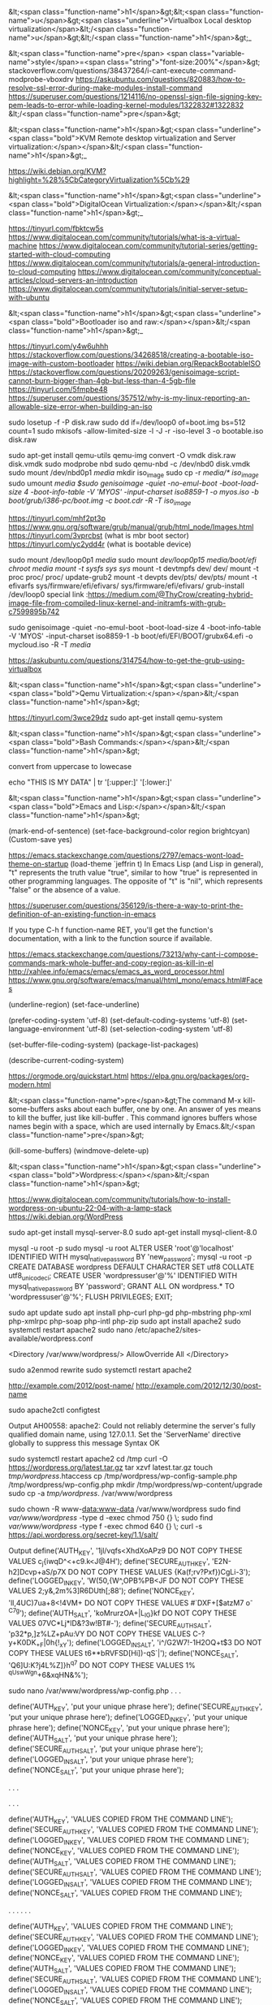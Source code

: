 &lt;<span class="function-name">h1</span>&gt;&lt;<span class="function-name">u</span>&gt;<span class="underline">Virtualbox  Local desktop virtualization</span>&lt;/<span class="function-name">u</span>&gt;&lt;/<span class="function-name">h1</span>&gt;_ 

&lt;<span class="function-name">pre</span> <span class="variable-name">style</span>=<span class="string">"font-size:200%"</span>&gt;
stackoverflow.com/questions/38437264/i-cant-execute-command-modprobe-vboxdrv
https://askubuntu.com/questions/820883/how-to-resolve-ssl-error-during-make-modules-install-command
https://superuser.com/questions/1214116/no-openssl-sign-file-signing-key-pem-leads-to-error-while-loading-kernel-modules/1322832#1322832
&lt;/<span class="function-name">pre</span>&gt;

&lt;<span class="function-name">h1</span>&gt;<span class="underline"><span class="bold">KVM Remote desktop virtualization and Server virtualization:</span></span>&lt;/<span class="function-name">h1</span>&gt;_

https://wiki.debian.org/KVM?highlight=%28%5CbCategoryVirtualization%5Cb%29




&lt;<span class="function-name">h1</span>&gt;<span class="underline"><span class="bold">DigitalOcean Virtualization:</span></span>&lt;/<span class="function-name">h1</span>&gt;_

https://tinyurl.com/fbktcw5s
https://www.digitalocean.com/community/tutorials/what-is-a-virtual-machine
https://www.digitalocean.com/community/tutorial-series/getting-started-with-cloud-computing
https://www.digitalocean.com/community/tutorials/a-general-introduction-to-cloud-computing
https://www.digitalocean.com/community/conceptual-articles/cloud-servers-an-introduction
https://www.digitalocean.com/community/tutorials/initial-server-setup-with-ubuntu





&lt;<span class="function-name">h1</span>&gt;<span class="underline"><span class="bold">Bootloader iso and raw:</span></span>&lt;/<span class="function-name">h1</span>&gt;_

https://tinyurl.com/y4w6uhhh
https://stackoverflow.com/questions/34268518/creating-a-bootable-iso-image-with-custom-bootloader
https://wiki.debian.org/RepackBootableISO
https://stackoverflow.com/questions/20209263/genisoimage-script-cannot-burn-bigger-than-4gb-but-less-than-4-5gb-file
https://tinyurl.com/5fmpbe48
https://superuser.com/questions/357512/why-is-my-linux-reporting-an-allowable-size-error-when-building-an-iso

sudo losetup -f -P disk.raw
sudo dd if=/dev/loop0 of=boot.img bs=512 count=1
sudo mkisofs -allow-limited-size -l -J -r -iso-level 3 -o bootable.iso disk.raw

sudo apt-get install qemu-utils
qemu-img convert -O vmdk  disk.raw disk.vmdk
sudo modprobe nbd
sudo qemu-nbd  -c /dev/nbd0  disk.vmdk
sudo mount /dev/nbd0p1 /media/
mkdir iso_image
sudo cp -r /media/* iso_image/
sudo umount /media
$sudo genisoimage -quiet -no-emul-boot -boot-load-size 4 -boot-info-table -V 'MYOS' -input-charset iso8859-1 -o myos.iso  -b boot/grub/i386-pc/boot.img -c boot.cdr -R -T iso_image/

https://tinyurl.com/mhf2pt3p
https://www.gnu.org/software/grub/manual/grub/html_node/Images.html
https://tinyurl.com/3vprcbst (what is mbr boot sector)
https://tinyurl.com/yc2ydd4r (what is bootable device)

sudo mount /dev/loop0p1 /media/
sudo mount /dev/loop0p15  /media/boot/efi/
chroot /media
mount -t sysfs sys/  sys/
mount -t devtmpfs dev/ dev/
mount -t proc proc/ proc/
update-grub2
mount -t devpts  dev/pts/ dev/pts/
mount -t efivarfs sys/firmware/efi/efivars/ sys/firmware/efi/efivars/
grub-install /dev/loop0
special link :https://medium.com/@ThyCrow/creating-hybrid-image-file-from-compiled-linux-kernel-and-initramfs-with-grub-c7599895b742

sudo genisoimage -quiet -no-emul-boot -boot-load-size 4 -boot-info-table -V 'MYOS' -input-charset iso8859-1 -b boot/efi/EFI/BOOT/grubx64.efi -o mycloud.iso  -R -T  /media/

https://askubuntu.com/questions/314754/how-to-get-the-grub-using-virtualbox

&lt;<span class="function-name">h1</span>&gt;<span class="underline"><span class="bold">Qemu Virtualization:</span></span>&lt;/<span class="function-name">h1</span>&gt;

https://tinyurl.com/3wce29dz
sudo apt-get install qemu-system


&lt;<span class="function-name">h1</span>&gt;<span class="underline"><span class="bold">Bash Commands:</span></span>&lt;/<span class="function-name">h1</span>&gt;

convert from uppercase to lowecase 

echo "THIS IS MY DATA" | tr '[:upper:]' '[:lower:]'

&lt;<span class="function-name">h1</span>&gt;<span class="underline"><span class="bold">Emacs and Lisp:</span></span>&lt;/<span class="function-name">h1</span>&gt;

(mark-end-of-sentence)
(set-face-background-color region brightcyan)
(Custom-save  yes)

https://emacs.stackexchange.com/questions/2797/emacs-wont-load-theme-on-startup
(load-theme `jeffrin t)
In Emacs Lisp (and Lisp in general), "t" represents the truth value "true",
similar to how "true" is represented in other programming languages.
The opposite of "t" is "nil", which represents "false" or the absence of a value. 

https://superuser.com/questions/356129/is-there-a-way-to-print-the-definition-of-an-existing-function-in-emacs

If you type C-h f function-name RET,
you'll get the function's documentation, with a link to the function source if available.

https://emacs.stackexchange.com/questions/73213/why-cant-i-compose-commands-mark-whole-buffer-and-copy-region-as-kill-in-el
http://xahlee.info/emacs/emacs/emacs_as_word_processor.html
https://www.gnu.org/software/emacs/manual/html_mono/emacs.html#Faces

(underline-region)
(set-face-underline)

(prefer-coding-system 'utf-8)
(set-default-coding-systems 'utf-8)
(set-language-environment 'utf-8)
(set-selection-coding-system 'utf-8)

(set-buffer-file-coding-system)
(package-list-packages)

(describe-current-coding-system)

https://orgmode.org/quickstart.html
https://elpa.gnu.org/packages/org-modern.html

&lt;<span class="function-name">pre</span>&gt;The command M-x kill-some-buffers asks about each buffer,
  one by one. An answer of yes means to kill the buffer, just
  like kill-buffer . This command ignores buffers whose names
  begin with a space, which are used internally by Emacs.&lt;/<span class="function-name">pre</span>&gt;

(kill-some-buffers)
(windmove-delete-up)



&lt;<span class="function-name">h1</span>&gt;<span class="underline"><span class="bold">Wordpress:</span></span>&lt;/<span class="function-name">h1</span>&gt;


https://www.digitalocean.com/community/tutorials/how-to-install-wordpress-on-ubuntu-22-04-with-a-lamp-stack
https://wiki.debian.org/WordPress


sudo apt-get install mysql-server-8.0
sudo apt-get install mysql-client-8.0


mysql -u root -p
sudo mysql -u root
ALTER USER 'root'@'localhost' IDENTIFIED WITH mysql_native_password BY 'new_password';
mysql -u root -p
CREATE DATABASE wordpress DEFAULT CHARACTER SET utf8 COLLATE utf8_unicode_ci;
CREATE USER 'wordpressuser'@'%' IDENTIFIED WITH mysql_native_password BY 'password';
GRANT ALL ON wordpress.* TO 'wordpressuser'@'%';
FLUSH PRIVILEGES;
EXIT;


sudo apt update
sudo apt install php-curl php-gd php-mbstring php-xml php-xmlrpc php-soap php-intl php-zip
sudo apt install apache2
sudo systemctl restart apache2
sudo nano /etc/apache2/sites-available/wordpress.conf

<Directory /var/www/wordpress/>
	AllowOverride All
</Directory>

sudo a2enmod rewrite
sudo systemctl restart apache2

http://example.com/2012/post-name/
http://example.com/2012/12/30/post-name

sudo apache2ctl configtest

Output
AH00558: apache2: Could not reliably determine the server's fully qualified domain name, using 127.0.1.1. Set the 'ServerName' directive globally to suppress this message
Syntax OK

sudo systemctl restart apache2
cd /tmp
curl -O https://wordpress.org/latest.tar.gz
tar xzvf latest.tar.gz
touch /tmp/wordpress/.htaccess
cp /tmp/wordpress/wp-config-sample.php /tmp/wordpress/wp-config.php
mkdir /tmp/wordpress/wp-content/upgrade
sudo cp -a /tmp/wordpress/. /var/www/wordpress

sudo chown -R www-data:www-data /var/www/wordpress
sudo find /var/www/wordpress/ -type d -exec chmod 750 {} \;
sudo find /var/www/wordpress/ -type f -exec chmod 640 {} \;
curl -s https://api.wordpress.org/secret-key/1.1/salt/

Output
define('AUTH_KEY',         '1jl/vqfs<XhdXoAPz9 DO NOT COPY THESE VALUES c_j{iwqD^<+c9.k<J@4H');
define('SECURE_AUTH_KEY',  'E2N-h2]Dcvp+aS/p7X DO NOT COPY THESE VALUES {Ka(f;rv?Pxf})CgLi-3');
define('LOGGED_IN_KEY',    'W(50,{W^,OPB%PB<JF DO NOT COPY THESE VALUES 2;y&,2m%3]R6DUth[;88');
define('NONCE_KEY',        'll,4UC)7ua+8<!4VM+ DO NOT COPY THESE VALUES #`DXF+[$atzM7 o^-C7g');
define('AUTH_SALT',        'koMrurzOA+|L_lG}kf DO NOT COPY THESE VALUES  07VC*Lj*lD&?3w!BT#-');
define('SECURE_AUTH_SALT', 'p32*p,]z%LZ+pAu:VY DO NOT COPY THESE VALUES C-?y+K0DK_+F|0h{!_xY');
define('LOGGED_IN_SALT',   'i^/G2W7!-1H2OQ+t$3 DO NOT COPY THESE VALUES t6**bRVFSD[Hi])-qS`|');
define('NONCE_SALT',       'Q6]U:K?j4L%Z]}h^q7 DO NOT COPY THESE VALUES 1% ^qUswWgn+6&xqHN&%');

sudo nano /var/www/wordpress/wp-config.php
. . .

define('AUTH_KEY',         'put your unique phrase here');
define('SECURE_AUTH_KEY',  'put your unique phrase here');
define('LOGGED_IN_KEY',    'put your unique phrase here');
define('NONCE_KEY',        'put your unique phrase here');
define('AUTH_SALT',        'put your unique phrase here');
define('SECURE_AUTH_SALT', 'put your unique phrase here');
define('LOGGED_IN_SALT',   'put your unique phrase here');
define('NONCE_SALT',       'put your unique phrase here');

. . .

. . .

define('AUTH_KEY',         'VALUES COPIED FROM THE COMMAND LINE');
define('SECURE_AUTH_KEY',  'VALUES COPIED FROM THE COMMAND LINE');
define('LOGGED_IN_KEY',    'VALUES COPIED FROM THE COMMAND LINE');
define('NONCE_KEY',        'VALUES COPIED FROM THE COMMAND LINE');
define('AUTH_SALT',        'VALUES COPIED FROM THE COMMAND LINE');
define('SECURE_AUTH_SALT', 'VALUES COPIED FROM THE COMMAND LINE');
define('LOGGED_IN_SALT',   'VALUES COPIED FROM THE COMMAND LINE');
define('NONCE_SALT',       'VALUES COPIED FROM THE COMMAND LINE');

. . .
. . .

define('AUTH_KEY',         'VALUES COPIED FROM THE COMMAND LINE');
define('SECURE_AUTH_KEY',  'VALUES COPIED FROM THE COMMAND LINE');
define('LOGGED_IN_KEY',    'VALUES COPIED FROM THE COMMAND LINE');
define('NONCE_KEY',        'VALUES COPIED FROM THE COMMAND LINE');
define('AUTH_SALT',        'VALUES COPIED FROM THE COMMAND LINE');
define('SECURE_AUTH_SALT', 'VALUES COPIED FROM THE COMMAND LINE');
define('LOGGED_IN_SALT',   'VALUES COPIED FROM THE COMMAND LINE');
define('NONCE_SALT',       'VALUES COPIED FROM THE COMMAND LINE');

. . .

/var/www/wordpress/wp-config.php

. . .

// ** MySQL settings - You can get this info from your web host ** //
/** The name of the database for WordPress */
define( 'DB_NAME', 'wordpress' );

/** MySQL database username */
define( 'DB_USER', 'wordpressuser' );

/** MySQL database password */
define( 'DB_PASSWORD', 'password' );

/** MySQL hostname */
define( 'DB_HOST', 'localhost' );

/** Database Charset to use in creating database tables. */
define( 'DB_CHARSET', 'utf8' );

/** The Database Collate type. Don't change this if in doubt. */
define( 'DB_COLLATE', '' );


. . .

define('FS_METHOD', 'direct');

sudo a2ensite wordpress
systemctl reload apache2

https://server_domain_or_IP
<br>
					       
&lt;<span class="function-name">h1</span>&gt;<span class="underline"><span class="bold">
Here's how to read from /dev/dsp in Linux using Python:</span></span>&lt;/<span class="function-name">h1</span>&gt;
<br>

import os
import ossaudiodev

def read_from_dsp(device_path="/dev/dsp", chunk_size=1024):
    """Reads audio data from the specified /dev/dsp device.

    Args:
        device_path: The path to the /dev/dsp device (default: /dev/dsp).
        chunk_size: The number of bytes to read in each chunk (default: 1024).

    Returns:
        A generator that yields chunks of audio data read from the device.
    """
    try:
        dsp = ossaudiodev.open(device_path, 'rb')
        while True:
            chunk = dsp.read(chunk_size)
            if not chunk:
                break
            yield chunk
    except ossaudiodev.error as e:
        print(f"Error accessing {device_path}: {e}")
    finally:
        if 'dsp' in locals():
            dsp.close()


if __name__ == "__main__":
    for data_chunk in read_from_dsp():
        # Process the audio data chunk here
        # Example: print(f"Received chunk of size: {len(data_chunk)}")
        pass

mkdir fread-and-fwrite
python3 -m venv fread-and-fwrite/
python3 devdsp.py

Traceback (most recent call last):
  File "/home/jeffrin/others/files/fread-and-fwrite/devdsp.py", line 2, in <module>
    import ossaudiodev
ModuleNotFoundError: No module named 'ossaudiodev'
(fread-and-fwrite) $pip install ossaudiodev
ERROR: Could not find a version that satisfies the requirement ossaudiodev (from versions: none)
ERROR: No matching distribution found for ossaudiodev

    https://unix.stackexchange.com/questions/17828/output-sound-by-writing-to-dev-dsp
    https://www.geeksforgeeks.org/play-sound-in-python/
    pip install playground

https://tinyurl.com/5ycwzxp2

    
    Here is how to read from /dev/dsp in Linux using C: Include necessary headers.

    #include <fcntl.h>    // for open()
    #include <unistd.h>   // for read(), close()
    #include <sys/ioctl.h> // for ioctl()
    #include <linux/soundcard.h> // for soundcard definitions
    #include <stdio.h> // for perror and printf
    #include <stdlib.h> // for exit


    

    Open the device.
    
        int fd = open("/dev/dsp", O_RDONLY);
    if (fd == -1) {
        perror("Error opening /dev/dsp");
        exit(1);
    }

	      
Set audio format (optional).
	      

        int format = AFMT_S16_LE; // Example: 16-bit signed little-endian
    if (ioctl(fd, SNDCTL_DSP_SETFMT, &format) == -1) {
        perror("Error setting audio format");
        close(fd);
        exit(1);
    }

     int channels = 1; // Mono
    if (ioctl(fd, SNDCTL_DSP_CHANNELS, &channels) == -1) {
        perror("Error setting number of channels");
        close(fd);
        exit(1);
    }

    int speed = 44100; // Sample rate
     if (ioctl(fd, SNDCTL_DSP_SPEED, &speed) == -1) {
        perror("Error setting sample rate");
        close(fd);
        exit(1);
	      }

	      
	      Read audio data.
	      

    #define BUFFER_SIZE 1024
    char buffer[BUFFER_SIZE];
    ssize_t bytes_read;

    while ((bytes_read = read(fd, buffer, BUFFER_SIZE)) > 0) {
        // Process the audio data in 'buffer'
        // Example: write(STDOUT_FILENO, buffer, bytes_read); // Output to standard output
        printf("Read %zd bytes\n", bytes_read);
    }

    if (bytes_read == -1) {
        perror("Error reading from /dev/dsp");
        close(fd);
        exit(1);
	      }

	      Close the device.

    close(fd);

Example   
    

#include <fcntl.h>
#include <unistd.h>
#include <sys/ioctl.h>
#include <linux/soundcard.h> 
#include <stdio.h>
#include <stdlib.h>

#define BUFFER_SIZE 1024

int main() {
    int fd;
    int format = AFMT_S16_LE;
    int channels = 1;
    int speed = 44100;
    char buffer[BUFFER_SIZE];
    ssize_t bytes_read;

    fd = open("/dev/dsp", O_RDONLY);
    if (fd == -1) {
        perror("Error opening /dev/dsp");
        return 1;
    }

    if (ioctl(fd, SNDCTL_DSP_SETFMT, &format) == -1) {
        perror("Error setting audio format");
        close(fd);
        return 1;
    }

   if (ioctl(fd, SNDCTL_DSP_CHANNELS, &channels) == -1) {
        perror("Error setting number of channels");
        close(fd);
        return 1;
    }

    if (ioctl(fd, SNDCTL_DSP_SPEED, &speed) == -1) {
        perror("Error setting sample rate");
        close(fd);
        return 1;
    }


    while ((bytes_read = read(fd, buffer, BUFFER_SIZE)) > 0) {
         write(STDOUT_FILENO, buffer, bytes_read);
    }

    if (bytes_read == -1) {
        perror("Error reading from /dev/dsp");
        close(fd);
        return 1;
    }

    close(fd);
    return 0;
}

		      Compile and run:

gcc your_program.c -o your_program
./your_program

https://askubuntu.com/questions/61693/how-do-i-select-and-copy-text-in-emacs-using-the-keyboard
https://pixabay.com/sound-effects/search/16-bit/
https://www.c-language.org/
https://tinyurl.com/5n7v6xxa

cat hoe-lot-better-334925.mp3 | mpg123 -
cat hoe-lot-better-334925.mp3 > /dev/dsp1
gcc -o devdsp -m64 devdsp-c.c
cat hoe-lot-better-334925.mp3 l ./devdsp

 while ((bytes_read = read(fd, buffer, BUFFER_SIZE)) > 0) {
      /*  write(STDOUT_FILENO, buffer, bytes_read); */
         write(fd, buffer, bytes_read);
    }

strace cat mustafa_mustafa-song.mp3 | ./devdsp --

https://tinyurl.com/2h5a8a5x
https://tinyurl.com/4hxeb2zh (Linux Sound FAQ)

cat happy-14585.mp3 | tee  /dev/dsp1
$cat happy-14585.mp3 |  ./devdsp -
bash: ./devdsp: cannot execute binary file: Exec format error

https://tinyurl.com/yc2tu2p6 (/dev/dsp  site: www.kernel.org)
https://stackoverflow.com/questions/12902627/whats-the-difference-between-stdout-and-stdout-fileno
https://tinyurl.com/344y42kn ( int main() )
https://tinyurl.com/582ft5kb (how to convert mp3 to raw  in linux

ffmpeg -i mustafa_mustafa-song.mp3 -acodec pcm_s16le -ar 44100 -ac 2 output.raw
yt-dlp -i --extract-audio --audio-format wav --audio-quality 0 https://www.youtube.com/watch?v=Uzrdx_IjPmg

gcc foo.c `pkg-config --libs alsa`
gcc alsaplay.c  `pkg-config --libs alsa`

https://superuser.com/questions/1869423/why-am-i-getting-a-no-such-file-or-directory-error-while-trying-to-an-ffmpeg-a

sudo apt source libsndfile1



sudo apt-get update
sudo apt-get install libao-dev


#include <ao/ao.h>
#include <stdio.h>
#include <stdlib.h>

int main() {
    ao_device *dev;
    ao_sample_format format;
    int driver;
    char *buffer;
    int size;
    FILE *fp;

    ao_initialize();

    driver = ao_default_driver_id();

    format.bits = 16;
    format.channels = 2;
    format.rate = 44100;
    format.byte_format = AO_FMT_LITTLE;

    dev = ao_open_live(driver, &format, NULL);
    if (dev == NULL) {
        printf("Error opening device.\n");
        return 1;
    }

    fp = fopen("sunzara,wav", "rb"); // Replace audio.raw with your raw audio file
     if (fp == NULL) {
        printf("Error opening file.\n");
        return 1;
    }
    
    size = 4096;
    buffer = (char *)malloc(size);
    
    while (fread(buffer, 1, size, fp) > 0) {
        ao_play(dev, buffer, size);
    }

    fclose(fp);
    free(buffer);
    ao_close(dev);
    ao_shutdown();
    return 0;
}

gcc playsound.c  -lao

_How to play video files in GNU/Linux_

https://stackoverflow.com/questions/31058571/reading-camera-input-from-dev-video0-in-python-or-c
https://docs.opencv.org/2.4/modules/highgui/doc/reading_and_writing_images_and_video.html?highlight=videowriter
https://tinyurl.com/kasht3vv (pip  install opencv-python)

pip install --upgrade pip.
sudo apt-get install  python3-opencv (working)

python3 playvideo.py 
QSocketNotifier: Can only be used with threads started with QThread
Traceback (most recent call last):
  File "/home/jeffrin/others/files/fread-and-fwrite/playvideo.py", line 13, in <module>
    gray = cv2.cvtColor(frame, cv2.COLOR_BGR2GRAY)
cv2.error: OpenCV(4.10.0) ./modules/imgproc/src/color.cpp:196: error: (-215:Assertion failed) !_src.empty() in function 'cvtColor'

https://forum.qt.io/topic/29587/solved-qsocketnotifier-can-only-be-used-with-threads-started-with-qthread
https://stackoverflow.com/questions/13888061/qsocketnotifier-can-only-be-used-with-threads-started-with-qthread-error


https://wiki.gnome.org/Apps/Videos
https://gstreamer.freedesktop.org



_How to write a device driver related stuff on GNU/Linux_

https://stackoverflow.com/questions/22632713/how-to-write-a-simple-linux-device-driver
https://www.apriorit.com/dev-blog/195-simple-driver-for-linux-os
https://github.com/cirosantilli/linux-kernel-module-cheat/blob/68af3477cce1cd22566edce2651f54cf8c184a91/kernel_module/fops.c
https://jvgd.medium.com/how-to-write-a-device-driver-76d0584a4be3

/*
Basic fops example, with a fixed size static data buffer.

Usage:

	/fops.sh

The buffer can be written and read from. If data overflows, data is thrown away.

No, there ain't no official docs:
http://stackoverflow.com/questions/15213932/what-are-the-struct-file-operations-arguments

fops define what the kernel will do on filesystem system calls on all of
/dev, /proc, /sys, and consistute the main method of userland communication
in drivers (syscalls being the other one).

Here we use debugfs.
*/

#include <asm/uaccess.h> /* copy_from_user, copy_to_user */
#include <linux/debugfs.h>
#include <linux/errno.h> /* EFAULT */
#include <linux/fs.h> /* file_operations */
#include <linux/kernel.h> /* min */
#include <linux/module.h>
#include <linux/printk.h> /* printk */
#include <uapi/linux/stat.h> /* S_IRUSR */

static struct dentry *debugfs_file;
static char data[] = {'a', 'b', 'c', 'd'};

static int open(struct inode *inode, struct file *filp)
{
	pr_info("open\n");
	return 0;
}

/* @param[in,out] off: gives the initial position into the buffer.
 *      We must increment this by the ammount of bytes read.
 *      Then when userland reads the same file descriptor again,
 *      we start from that point instead.
 * */
static ssize_t read(struct file *filp, char __user *buf, size_t len, loff_t *off)
{
	ssize_t ret;

	pr_info("read\n");
	pr_info("len = %zu\n", len);
	pr_info("off = %lld\n", (long long)*off);
	if (sizeof(data) <= *off) {
		ret = 0;
	} else {
		ret = min(len, sizeof(data) - (size_t)*off);
		if (copy_to_user(buf, data + *off, ret)) {
			ret = -EFAULT;
		} else {
			*off += ret;
		}
	}
	pr_info("buf = %.*s\n", (int)len, buf);
	pr_info("ret = %lld\n", (long long)ret);
	return ret;
}

/* Similar to read, but with one notable difference:
 * we must return ENOSPC if the user tries to write more
 * than the size of our buffer. Otherwise, Bash > just
 * keeps trying to write to it infinitely. */
static ssize_t write(struct file *filp, const char __user *buf, size_t len, loff_t *off)
{
	ssize_t ret;

	pr_info("write\n");
	pr_info("len = %zu\n", len);
	pr_info("off = %lld\n", (long long)*off);
	if (sizeof(data) <= *off) {
		ret = 0;
	} else {
		if (sizeof(data) - (size_t)*off < len) {
			ret = -ENOSPC;
		} else {
			if (copy_from_user(data + *off, buf, len)) {
				ret = -EFAULT;
			} else {
				ret = len;
				pr_info("buf = %.*s\n", (int)len, data + *off);
				*off += ret;
			}
		}
	}
	pr_info("ret = %lld\n", (long long)ret);
	return ret;
}

/*
Called on the last close:
http://stackoverflow.com/questions/11393674/why-is-the-close-function-is-called-release-in-struct-file-operations-in-the-l
*/
static int release(struct inode *inode, struct file *filp)
{
	pr_info("release\n");
	return 0;
}

static loff_t llseek(struct file *filp, loff_t off, int whence)
{
	loff_t newpos;

	pr_info("llseek\n");
	pr_info("off = %lld\n", (long long)off);
	pr_info("whence = %lld\n", (long long)whence);
	switch(whence) {
		case SEEK_SET:
			newpos = off;
			break;
		case SEEK_CUR:
			newpos = filp->f_pos + off;
			break;
		case SEEK_END:
			newpos = sizeof(data) + off;
			break;
		default:
			return -EINVAL;
	}
	if (newpos < 0) return -EINVAL;
	filp->f_pos = newpos;
	pr_info("newpos = %lld\n", (long long)newpos);
	return newpos;
}

static const struct file_operations fops = {
	/* Prevents rmmod while fops are running.
	 * Try removing this for poll, which waits a lot. */
	.owner = THIS_MODULE,
	.llseek = llseek,
	.open = open,
	.read = read,
	.release = release,
	.write = write,
};

static int myinit(void)
{
	debugfs_file = debugfs_create_file("lkmc_fops", S_IRUSR | S_IWUSR, NULL, NULL, &fops);
	return 0;
}

static void myexit(void)
{
	debugfs_remove_recursive(debugfs_file);
}

module_init(myinit)
module_exit(myexit)
MODULE_LICENSE("GPL");


#!/bin/sh

set -x
insmod /fops.ko
cd /sys/kernel/debug/lkmc_fops

## Basic read.
cat f
# => abcd
# dmesg => open
# dmesg => read
# dmesg => len = [0-9]+
# dmesg => close

## Basic write

printf '01' >f
# dmesg => open
# dmesg => write
# dmesg => len = 1
# dmesg => buf = a
# dmesg => close

cat f
# => 01cd
# dmesg => open
# dmesg => read
# dmesg => len = [0-9]+
# dmesg => close

## ENOSPC
printf '1234' >f
printf '12345' >f
echo "$?"
# => 8
cat f
# => 1234

## seek
printf '1234' >f
printf 'z' | dd bs=1 of=f seek=2
cat f
# => 12z4

https://stackoverflow.com/questions/49459211/how-to-build-a-single-source-file-of-a-kernel-module
https://docs.kernel.org/kbuild/modules.html


chat --
<jeffrin> this is the c program https://pastebin.com/FnQFbFgq
<jeffrin> this is a typical shell program https://pastebin.com/im3FDq3T
<jeffrin> shall i disable secureboot from the bios is possible
<aaabbb> or try booting with module.sig_enforce=0

https://stackoverflow.com/questions/58546126/insmod-error-could-not-insert-module-helloworld-ko-operation-not-permitted
https://askubuntu.com/questions/762254/why-do-i-get-required-key-not-available-when-install-3rd-party-kernel-modules

./fops.sh: 5: cd: can't cd to /sys/kernel/debug/lkmc_fops
You need execute permission to cd into a directory.
https://serverfault.com/questions/243191/why-cant-i-cd-into-a-directory


chat --

 First I need to compile your module. What kernel version are you on?
<post-factum> > pr_info("buf = %.*s\n", (int)len, buf);
<post-factum> this is wrong
<jeffrin> i use debian 6.12.25
<post-factum> you cannot read from a userspace buffer directly
<post-factum> it will oops with protection failure and kill cat

jeffrin, hello!
<jeffrin> hello
* tds has quit (Quit: Ping timeout (120 seconds))
* tds (~tds@lounge.timstallard.me.uk) has joined
<jeffrin> hello  /sys/kernel/debug/lkmc_fops exits
<jeffrin> <jeffrin> but  cat gives...
<jeffrin> <jeffrin> root@localhost:/sys/kernel/debug# cat lkmc_fops 
<jeffrin> <jeffrin> Killed
<jeffrin> did you get it
<jeffrin> this is the c program https://pastebin.com/FnQFbFgq
<jeffrin> iam learning to write  related driver  related to linux kernel
<jeffrin> can you tell me what this program is trying to do  
* nodelay has quit (Ping timeout: 260 seconds)
<wobbol> First I need to compile your module. What kernel version are you on?
<post-factum> > pr_info("buf = %.*s\n", (int)len, buf);
<post-factum> this is wrong
<jeffrin> i use debian 6.12.25
<post-factum> you cannot read from a userspace buffer directly
<post-factum> it will oops with protection failure and kill cat
<jeffrin> so how to change the code to fix it
<post-factum> it's up to you, of course, you copy-pasted this code from stackoverflow for some reason :)
<post-factum> you can comment out that line, or you can use copy_from_user()
<post-factum> not sure, maybe %pus will work
<jeffrin> can you tell me what that program is trying to do
* Milkman (~Milkman42@user/Milkman420) has joined
<post-factum> no, %pus is for ebpf only
<post-factum> just read the code, try to understand it yourself and ask questions. it's not a program, it's a kernel module
<post-factum> hint: it registers a debugfs file, provides hooks for reading from it and writing
<jeffrin> cat lkmc_fops
<jeffrin> now come back to prompt
<jeffrin> i commented the line as you said
What does cat do to the lkmc_fops file?
<jeffrin> iam not sure
* jarthur (~jarthur@user/jarthur) has joined
<jeffrin> is debugfs a kernel internal data structure
* Milkman has quit (Quit: leaving)
* Milkman (~Milkman42@p20030006338f02a630242a83fa2af93a.dip0.t-ipconnect.de) has joined
<wobbol> Cat is a program that doesn't know anything about debugfs. But, it can operate on /sys/kernel/debug/lkmc_fops. What operation is cat doing on that file?
<jeffrin> may be it can change some program value by altering lkmc_fops
<wobbol> what does cat do to any file? It only does one thing.
<jeffrin> read from a file ?
<wobbol> yes.
<wobbol> what does dbugfs_create_file() do?
<jeffrin> may be it registers a new file into debugfs
<wobbol> Yes. When is that function called?
* psydroid (~psydroid@user/psydroid) has joined
<jeffrin>  debugfs_create_file
<wobbol> debugfs_create_file() is an external function. It is called inside your example kernel module. Which function calls debug_fs_create_file()?
<jeffrin> static int myinit(void)
<wobbol> Yes. What line in the example kernel module tells the kernel to execute that function?
<jeffrin> may  be  module_init(myinit)
<wobbol> Yes.
<wobbol> Starting from module_init(myinit) walk me through the code. Explain what each function argument is.
* nodelay (~zack@user/nodelay) has joined
<jeffrin> debugfs_create_file("lkmc_fops", S_IRUSR | S_IWUSR, NULL, NULL, &f\
<jeffrin> ops);
* nodelay has quit (Ping timeout: 252 seconds)
<jeffrin> the first gives the filename of the new file to be created
<wobbol> Good. Keep going.
<jeffrin> the second argument has S_IRUSR  which checks the read permission of the file
<wobbol> The second argument has more than that in it.
* Milkman has quit (Ping timeout: 252 seconds)
* slidercrank (~slidercra@user/slidercrank) has joined
<jeffrin> S_IWUSR represents  write permission bit of the file owner and finally both are bitwise ORed
<wobbol> Excellent. Please go on.
<jeffrin> the next two arguments are null
* TheSilentLink_ (~TheSilent@idlerpg/player/TheSilentLink) has joined
<jeffrin> the last argument pass the address of fops variable
<wobbol> Excellent.
<wobbol> When this function is finished, what happens to the /sys/kernel/debug/ directory?
<wobbol> You might have to unload the kernel module. Then check with ls -l
<jeffrin> a new file named lkmc_fops is created
<wobbol> Yes. You saw that the address of fops was passed to debug_create_file(). What does fops have inside it?
<jeffrin> does address of fops point to a method that will connect to userspace
<wobbol> address of fops is the address of the first byte of a `struct file_operations` named fops. This structure is inside the module. It gets put into kernel address space when the module is loaded. It is removed when the module is unloaded.
<wobbol> Everything in the code is kernel space _except_ variables marked with `__user`
* harveypwca has quit (Quit: Leaving)
<wobbol> It is supposed to be to help the humans reading it. The `__user` is not required however.
* Articulus (~Articulus@c-71-198-98-73.hsd1.ca.comcast.net) has joined
<jeffrin> great related thanks
<wobbol> Did you learn what `struct file_operations` holds inside?
<jeffrin> i saw that
<wobbol> What operation does cat do to files again?
<jeffrin> but what does .owner mean ? is it a data type
<wobbol> `.owner` is the variable `fops.owner`
<jeffrin> so why the dot ?
<wobbol> it is called a "Designated Initializer" it is a C99 thing. Here is the gcc docs on it https://gcc.gnu.org/onlinedocs/gcc/Designated-Inits.html
* MarcoGiorgi (~Thunderbi@user/MarcoGiorgi) has joined
<jeffrin> cat concatenate files
<wobbol> In this context, cat: open the file -> read the file -> print the file to stdout
<wobbol> because it does that for each file, the effect is concatenate-ing the files.
 ok
<jeffrin> thanks
<wobbol> It sounds like you are understanding. Do you have any more questions?
* wobbol starts eating food
* JuanDaugherty (~juan@user/JuanDaugherty) has joined
<jeffrin> not now
<jeffrin> so have food
<wobbol> :D mention me if you like. I will be back.
<jeffrin> shall we continue tommorrow
<jeffrin> i like you
<jeffrin> what is  :D
<JuanDaugherty> big smile emoticon
<wobbol> jeffrin, Sure.
<jeffrin> thanks for the meaning of :D
<jeffrin> bye
<jeffrin> bye wobbol
* wootehfoot has quit (Read error: Connection reset by peer)
<wobbol> see you tomorrow jeffrin 
* luc4 (~luca@host-82-56-126-113.retail.telecomitalia.it) has joined
<jeffrin> ok thanks and bye again
